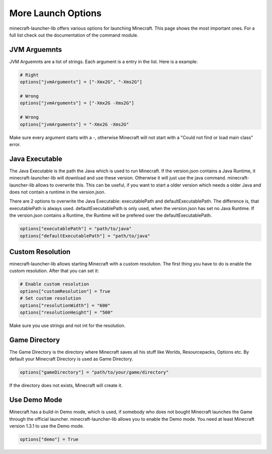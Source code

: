 More Launch Options
==========================
minecraft-launcher-lib offers various options for launching Minecraft. This page shows the most important ones. For a full list check out the documentation of the command module.

-------------------------
JVM Arguemnts
-------------------------
JVM Arguemnts are a list of strings. Each argument is a entry in the list. Here is a example:

.. code:: python

    # Right
    options["jvmArguments"] = ["-Xmx2G", "-Xms2G"]

    # Wrong
    options["jvmArguments"] = ["-Xmx2G -Xms2G"]

    # Wrong
    options["jvmArguments"] = "-Xmx2G -Xms2G"

Make sure every argument starts with a -, otherwise Minecraft will not start with a "Could not find or load main class" error.

-------------------------
Java Executable
-------------------------
The Java Executable is the path the Java which is used to run Minecraft. If the version.json contains a Java Runtime, it minecraft-launcher-lib will download and use these version. Otherwise it will just use the java command.
minecraft-launcher-lib allows to overwrite this. This can be useful, if you want to start a older version which needs a older Java and does not contain a runtime in the version.json.

There are 2 options to overwrite the Java Executable: executablePath and defaultExecutablePath. The difference is, that executablePath is always used. defaultExecutablePath is only used, when the version.json
has set no Java Runtime. If the version.json contains a Runtime, the Runtime will be prefered over the defaultExecutablePath.

.. code:: python

    options["executablePath"] = "path/to/java"
    options["defaultExecutablePath"] = "path/to/java"

-------------------------
Custom Resolution
-------------------------
minecraft-launcher-lib allows starting Minecraft with a custom resolution. The first thing you have to do is enable the custom resolution. After that you can set it:

.. code:: python

     # Enable custom resolution
     options["customResolution"] = True
     # Set custom resolution
     options["resolutionWidth"] = "600"
     options["resolutionHeight"] = "500"

Make sure you use strings and not int for the resolution.

-------------------------
Game Directory
-------------------------
The Game Directory is the directory where Minecraft saves all his stuff like Worlds, Resourcepacks, Options etc. By default your Minecraft Directory is used as Game Directory.

.. code:: python

     options["gameDirectory"] = "path/to/your/game/directory"

If the directory does not exists, Minecraft will create it.

-------------------------
Use Demo Mode
-------------------------
Minecraft has a build-in Demo mode, which is used, if somebody who does not bought Minecraft launches the Game through the official launcher. minecraft-launcher-lib allows you to enable the Demo mode.
You need at least Minecraft version 1.3.1 to use the Demo mode.

.. code:: python

     options["demo"] = True
